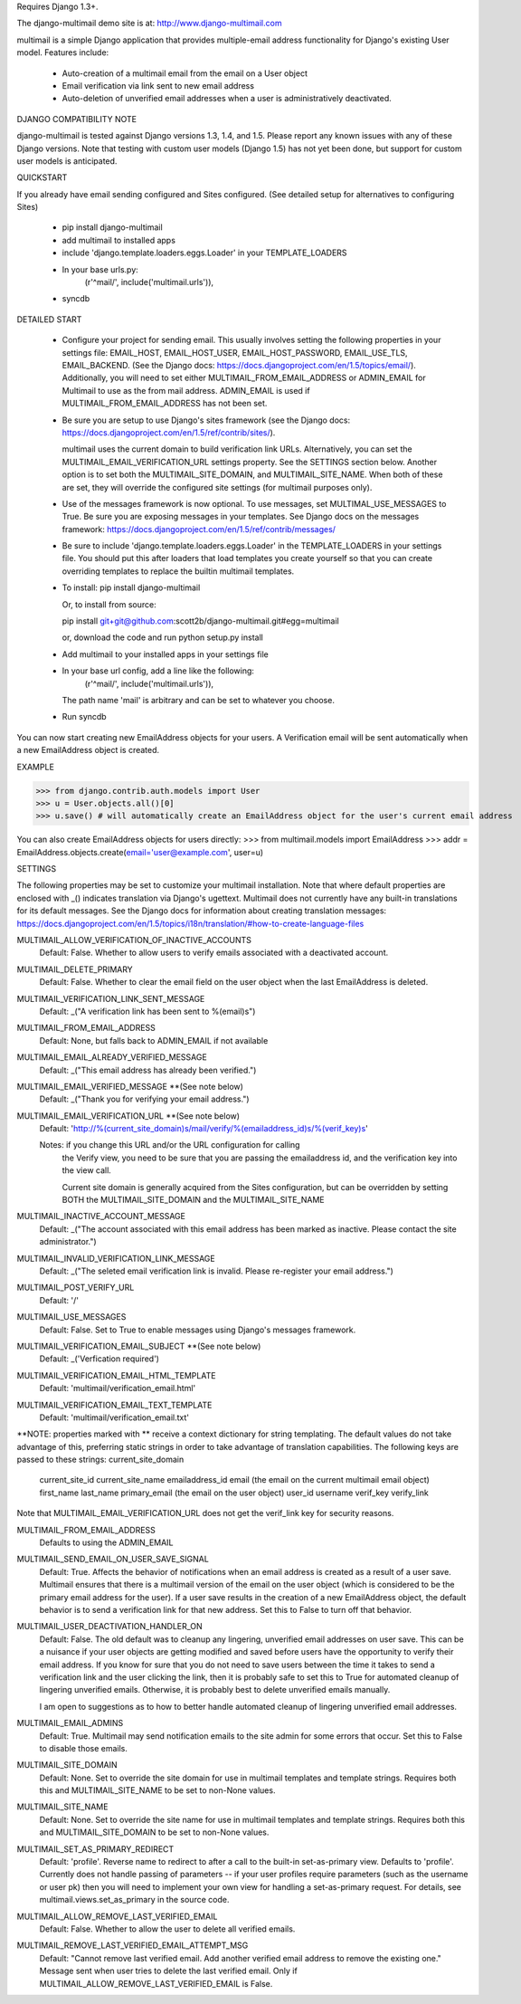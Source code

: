 Requires Django 1.3+.

The django-multimail demo site is at: http://www.django-multimail.com

multimail is a simple Django application that provides multiple-email address
functionality for Django's existing User model. Features include:

 * Auto-creation of a multimail email from the email on a User object

 * Email verification via link sent to new email address

 * Auto-deletion of unverified email addresses when a user is administratively
   deactivated.

DJANGO COMPATIBILITY NOTE

django-multimail is tested against Django versions 1.3, 1.4, and 1.5. Please
report any known issues with any of these Django versions. Note that testing
with custom user models (Django 1.5) has not yet been done, but support for
custom user models is anticipated.

QUICKSTART 

If you already have email sending configured and Sites configured. (See
detailed setup for alternatives to configuring Sites)
 
 * pip install django-multimail
 * add multimail to installed apps
 * include 'django.template.loaders.eggs.Loader' in your TEMPLATE_LOADERS
 * In your base urls.py:
    (r'^mail/', include('multimail.urls')),
 * syncdb

DETAILED START

 * Configure your project for sending email. This usually involves setting
   the following properties in your settings file: EMAIL_HOST, EMAIL_HOST_USER,
   EMAIL_HOST_PASSWORD, EMAIL_USE_TLS, EMAIL_BACKEND.  (See the Django docs:
   https://docs.djangoproject.com/en/1.5/topics/email/).  Additionally, you
   will need to set either MULTIMAIL_FROM_EMAIL_ADDRESS or ADMIN_EMAIL for
   Multimail to use as the from mail address. ADMIN_EMAIL is used if
   MULTIMAIL_FROM_EMAIL_ADDRESS has not been set.

 * Be sure you are setup to use Django's sites framework (see the Django
   docs: https://docs.djangoproject.com/en/1.5/ref/contrib/sites/).

   multimail uses the current domain to build verification link URLs.
   Alternatively, you can set the MULTIMAIL_EMAIL_VERIFICATION_URL settings
   property. See the SETTINGS section below. Another option is to set both
   the MULTIMAIL_SITE_DOMAIN, and MULTIMAIL_SITE_NAME. When both of these
   are set, they will override the configured site settings (for multimail
   purposes only).

 * Use of the messages framework is now optional. To use messages, set
   MULTIMAL_USE_MESSAGES to True. Be sure you are exposing messages in your
   templates. See Django docs on the messages framework:
   https://docs.djangoproject.com/en/1.5/ref/contrib/messages/

 * Be sure to include 'django.template.loaders.eggs.Loader' in the
   TEMPLATE_LOADERS in your settings file. You should put this after loaders
   that load templates you create yourself so that you can create overriding
   templates to replace the builtin multimail templates.

 * To install: pip install django-multimail

   Or, to install from source:

   pip install git+git@github.com:scott2b/django-multimail.git#egg=multimail

   or, download the code and run python setup.py install

 * Add multimail to your installed apps in your settings file

 * In your base url config, add a line like the following:
    (r'^mail/', include('multimail.urls')),

   The path name 'mail' is arbitrary and can be set to whatever you choose.

 * Run syncdb

You can now start creating new EmailAddress objects for your users. A
Verification email will be sent automatically when a new EmailAddress object is
created.

EXAMPLE

>>> from django.contrib.auth.models import User
>>> u = User.objects.all()[0]
>>> u.save() # will automatically create an EmailAddress object for the user's current email address

You can also create EmailAddress objects for users directly:
>>> from multimail.models import EmailAddress
>>> addr = EmailAddress.objects.create(email='user@example.com', user=u)

SETTINGS

The following properties may be set to customize your multimail installation.
Note that where default properties are enclosed with _() indicates translation
via Django's ugettext. Multimail does not currently have any built-in
translations for its default messages. See the Django docs for information
about creating translation messages: https://docs.djangoproject.com/en/1.5/topics/i18n/translation/#how-to-create-language-files

MULTIMAIL_ALLOW_VERIFICATION_OF_INACTIVE_ACCOUNTS
    Default: False. Whether to allow users to verify emails associated
    with a deactivated account.

MULTIMAIL_DELETE_PRIMARY
    Default: False. Whether to clear the email field on the user object
    when the last EmailAddress is deleted.

MULTIMAIL_VERIFICATION_LINK_SENT_MESSAGE
    Default: _("A verification link has been sent to %(email)s")

MULTIMAIL_FROM_EMAIL_ADDRESS
    Default: None, but falls back to ADMIN_EMAIL if not available

MULTIMAIL_EMAIL_ALREADY_VERIFIED_MESSAGE
    Default: _("This email address has already been verified.")

MULTIMAIL_EMAIL_VERIFIED_MESSAGE **(See note below)
    Default: _("Thank you for verifying your email address.")

MULTIMAIL_EMAIL_VERIFICATION_URL **(See note below)
    Default: 'http://%(current_site_domain)s/mail/verify/%(emailaddress_id)s/%(verif_key)s'

    Notes: if you change this URL and/or the URL configuration for calling
           the Verify view, you need to be sure that you are passing the
           emailaddress id, and the verification key into the view call.

           Current site domain is generally acquired from the Sites
           configuration, but can be overridden by setting BOTH the
           MULTIMAIL_SITE_DOMAIN and the MULTIMAIL_SITE_NAME

MULTIMAIL_INACTIVE_ACCOUNT_MESSAGE
    Default: _("The account associated with this email address has been marked as inactive. Please contact the site administrator.")

MULTIMAIL_INVALID_VERIFICATION_LINK_MESSAGE
    Default: _("The seleted email verification link is invalid. Please re-register your email address.")

MULTIMAIL_POST_VERIFY_URL
    Default: '/'

MULTIMAIL_USE_MESSAGES
    Default: False. Set to True to enable messages using Django's
    messages framework.

MULTIMAIL_VERIFICATION_EMAIL_SUBJECT **(See note below)
    Default:  _('Verfication required')

MULTIMAIL_VERIFICATION_EMAIL_HTML_TEMPLATE
    Default: 'multimail/verification_email.html'

MULTIMAIL_VERIFICATION_EMAIL_TEXT_TEMPLATE
    Default: 'multimail/verification_email.txt'

**NOTE: properties marked with ** receive a context dictionary for string
templating. The default values do not take advantage of this, preferring
static strings in order to take advantage of translation capabilities. The
following keys are passed to these strings:
current_site_domain
        current_site_id
        current_site_name
        emailaddress_id
        email (the email on the current multimail email object)
        first_name
        last_name
        primary_email (the email on the user object)
        user_id
        username
        verif_key
        verify_link

Note that MULTIMAIL_EMAIL_VERIFICATION_URL does not get the verif_link key
for security reasons.

MULTIMAIL_FROM_EMAIL_ADDRESS
    Defaults to using the ADMIN_EMAIL

MULTIMAIL_SEND_EMAIL_ON_USER_SAVE_SIGNAL
    Default: True. Affects the behavior of notifications when an email address
    is created as a result of a user save. Multimail ensures that there is
    a multimail version of the email on the user object (which is considered
    to be the primary email address for the user). If a user save results
    in the creation of a new EmailAddress object, the default behavior is to
    send a verification link for that new address. Set this to False to
    turn off that behavior.

MULTIMAIL_USER_DEACTIVATION_HANDLER_ON
    Default: False. The old default was to cleanup any lingering, unverified
    email addresses on user save. This can be a nuisance if your user objects
    are getting modified and saved before users have the opportunity to
    verify their email address. If you know for sure that you do not need
    to save users between the time it takes to send a verification link
    and the user clicking the link, then it is probably safe to set this to
    True for automated cleanup of lingering unverified emails. Otherwise, it
    is probably best to delete unverified emails manually.

    I am open to suggestions as to how to better handle automated cleanup of
    lingering unverified email addresses.

MULTIMAIL_EMAIL_ADMINS
    Default: True. Multimail may send notification emails to the site admin
    for some errors that occur. Set this to False to disable those emails.

MULTIMAIL_SITE_DOMAIN
    Default: None. Set to override the site domain for use in multimail
    templates and template strings. Requires both this and MULTIMAIL_SITE_NAME
    to be set to non-None values.

MULTIMAIL_SITE_NAME
    Default: None. Set to override the site name for use in multimail
    templates and template strings. Requires both this and
    MULTIMAIL_SITE_DOMAIN to be set to non-None values.

MULTIMAIL_SET_AS_PRIMARY_REDIRECT
    Default: 'profile'. Reverse name to redirect to after a call to the
    built-in set-as-primary view. Defaults to 'profile'. Currently does not
    handle passing of parameters -- if your user profiles require parameters
    (such as the username or user pk) then you will need to implement your own
    view for handling a set-as-primary request. For details, see
    multimail.views.set_as_primary in the source code.

MULTIMAIL_ALLOW_REMOVE_LAST_VERIFIED_EMAIL
    Default: False. Whether to allow the user to delete all verified
    emails.

MULTIMAIL_REMOVE_LAST_VERIFIED_EMAIL_ATTEMPT_MSG
    Default: "Cannot remove last verified email. Add another verified email
    address to remove the existing one." Message sent when user tries
    to delete the last verified email. Only if
    MULTIMAIL_ALLOW_REMOVE_LAST_VERIFIED_EMAIL is False.
